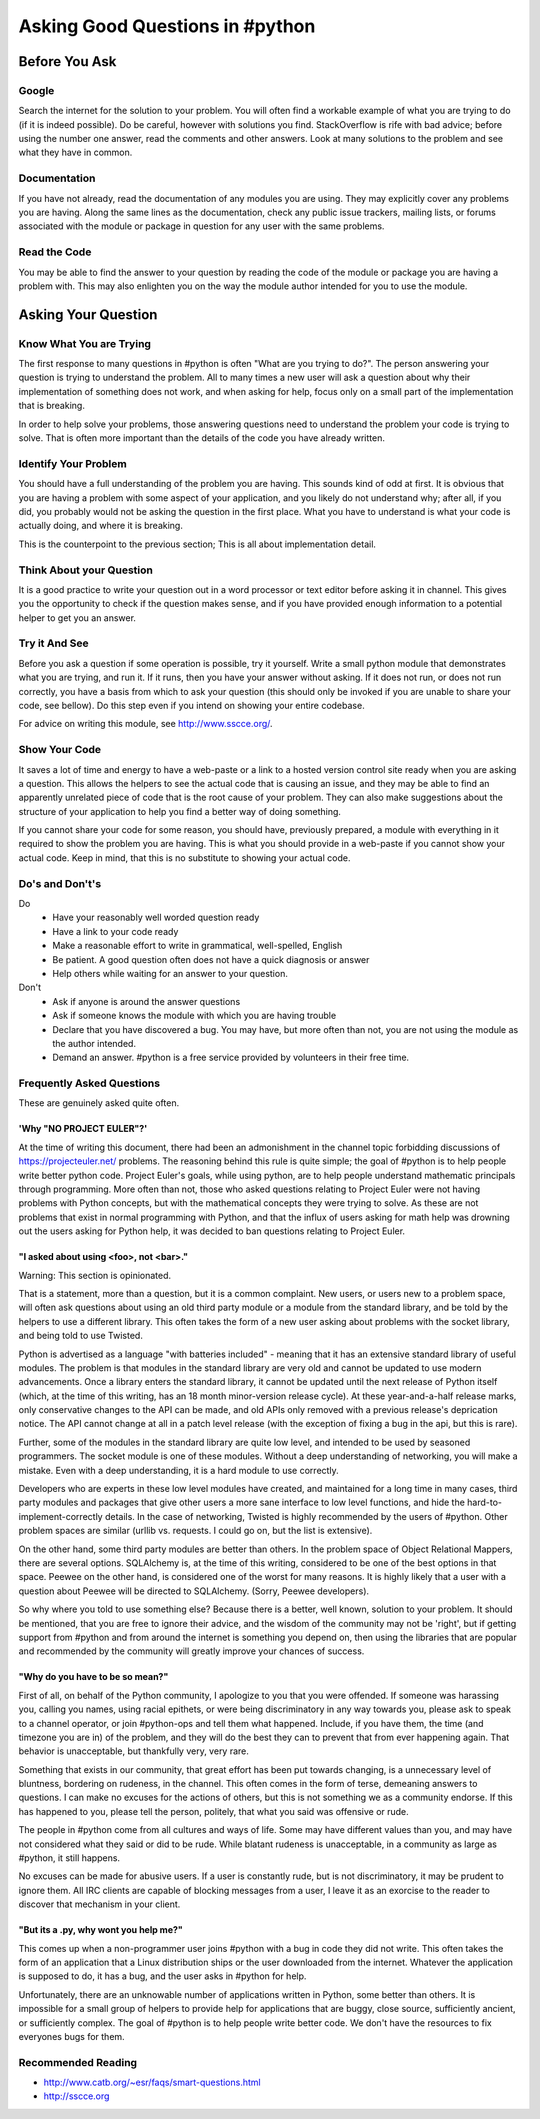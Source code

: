 Asking Good Questions in #python
================================

Before You Ask
--------------

Google
******

Search the internet for the solution to your problem.  You will often find a
workable example of what you are trying to do (if it is indeed possible).  Do
be careful, however with solutions you find.  StackOverflow is rife with bad
advice; before using the number one answer, read the comments and other
answers.  Look at many solutions to the problem and see what they have in
common.

Documentation
*************

If you have not already, read the documentation of any modules you are using.
They may explicitly cover any problems you are having.  Along the same lines as
the documentation, check any public issue trackers, mailing lists, or forums
associated with the module or package in question for any user with the same
problems.

Read the Code
*************

You may be able to find the answer to your question by reading the code of the
module or package you are having a problem with.  This may also enlighten you
on the way the module author intended for you to use the module.

Asking Your Question
--------------------

Know What You are Trying
************************

The first response to many questions in #python is often "What are you trying
to do?".  The person answering your question is trying to understand the
problem.  All to many times a new user will ask a question about why their
implementation of something does not work, and when asking for help, focus only
on a small part of the implementation that is breaking.

In order to help solve your problems, those answering questions need to
understand the problem your code is trying to solve.  That is often more
important than the details of the code you have already written.

Identify Your Problem
*********************

You should have a full understanding of the problem you are having.  This
sounds kind of odd at first.  It is obvious that you are having a problem with
some aspect of your application, and you likely do not understand why; after
all, if you did, you probably would not be asking the question in the first
place.  What you have to understand is what your code is actually doing, and
where it is breaking.

This is the counterpoint to the previous section;  This is all about
implementation detail.

Think About your Question
*************************

It is a good practice to write your question out in a word processor or text
editor before asking it in channel.  This gives you the opportunity to check if
the question makes sense, and if you have provided enough information to a
potential helper to get you an answer.

Try it And See
**************

Before you ask a question if some operation is possible, try it yourself.
Write a small python module that demonstrates what you are trying, and run it.
If it runs, then you have your answer without asking.  If it does not run, or
does not run correctly, you have a basis from which to ask your question (this
should only be invoked if you are unable to share your code, see bellow).  Do
this step even if you intend on showing your entire codebase.

For advice on writing this module, see http://www.sscce.org/.

Show Your Code
**************

It saves a lot of time and energy to have a web-paste or a link to a hosted
version control site ready when you are asking a question.  This allows the
helpers to see the actual code that is causing an issue, and they may be able
to find an apparently unrelated piece of code that is the root cause of your
problem.  They can also make suggestions about the structure of your
application to help you find a better way of doing something.

If you cannot share your code for some reason, you should have, previously
prepared, a module with everything in it required to show the problem you are
having.  This is what you should provide in a web-paste if you cannot show your
actual code.  Keep in mind, that this is no substitute to showing your actual
code.

Do's and Don't's
****************

Do
  - Have your reasonably well worded question ready
  - Have a link to your code ready
  - Make a reasonable effort to write in grammatical, well-spelled, English
  - Be patient.  A good question often does not have a quick diagnosis or
    answer
  - Help others while waiting for an answer to your question.

Don't
  - Ask if anyone is around the answer questions
  - Ask if someone knows the module with which you are having trouble
  - Declare that you have discovered a bug.  You may have, but more often than
    not, you are not using the module as the author intended.
  - Demand an answer.  #python is a free service provided by volunteers in
    their free time.

Frequently Asked Questions
**************************

These are genuinely asked quite often.

'Why "NO PROJECT EULER"?'
+++++++++++++++++++++++++

At the time of writing this document, there had been an admonishment in the
channel topic forbidding discussions of https://projecteuler.net/ problems.
The reasoning behind this rule is quite simple; the goal of #python is to help
people write better python code.  Project Euler's goals, while using python,
are to help people understand mathematic principals through programming.  More
often than not, those who asked questions relating to Project Euler were not
having problems with Python concepts, but with the mathematical concepts they
were trying to solve.  As these are not problems that exist in normal
programming with Python, and that the influx of users asking for math help was
drowning out the users asking for Python help, it was decided to ban questions
relating to Project Euler.

"I asked about using <foo>, not <bar>."
+++++++++++++++++++++++++++++++++++++++

Warning: This section is opinionated.

That is a statement, more than a question, but it is a common complaint.  New
users, or users new to a problem space, will often ask questions about using an
old third party module or a module from the standard library, and be told by
the helpers to use a different library.  This often takes the form of a new
user asking about problems with the socket library, and being told to use
Twisted.

Python is advertised as a language "with batteries included" - meaning that it
has an extensive standard library of useful modules.  The problem is that
modules in the standard library are very old and cannot be updated to use
modern advancements.  Once a library enters the standard library, it cannot be
updated until the next release of Python itself (which, at the time of this
writing, has an 18 month minor-version release cycle).  At these
year-and-a-half release marks, only conservative changes to the API can be
made, and old APIs only removed with a previous release's deprication notice.
The API cannot change at all in a patch level release (with the exception of
fixing a bug in the api, but this is rare).

Further, some of the modules in the standard library are quite low level, and
intended to be used by seasoned programmers.  The socket module is one of these
modules.  Without a deep understanding of networking, you will make a mistake.
Even with a deep understanding, it is a hard module to use correctly.

Developers who are experts in these low level modules have created, and
maintained for a long time in many cases, third party modules and packages that
give other users a more sane interface to low level functions, and hide the
hard-to-implement-correctly details.  In the case of networking, Twisted is
highly recommended by the users of #python.  Other problem spaces are similar
(urllib vs. requests.  I could go on, but the list is extensive).

On the other hand, some third party modules are better than others.  In the
problem space of Object Relational Mappers, there are several options.
SQLAlchemy is, at the time of this writing, considered to be one of the best
options in that space.  Peewee on the other hand, is considered one of the
worst for many reasons.  It is highly likely that a user with a question about
Peewee will be directed to SQLAlchemy.  (Sorry, Peewee developers).

So why where you told to use something else?  Because there is a better, well
known, solution to your problem.  It should be mentioned, that you are free to
ignore their advice, and the wisdom of the community may not be 'right', but if
getting support from #python and from around the internet is something you
depend on, then using the libraries that are popular and recommended by the
community will greatly improve your chances of success.

"Why do you have to be so mean?"
++++++++++++++++++++++++++++++++

First of all, on behalf of the Python community, I apologize to you that you
were offended.  If someone was harassing you, calling you names, using racial
epithets, or were being discriminatory in any way towards you, please ask to
speak to a channel operator, or join #python-ops and tell them what happened.
Include, if you have them, the time (and timezone you are in) of the problem,
and they will do the best they can to prevent that from ever happening again.
That behavior is unacceptable, but thankfully very, very rare.

Something that exists in our community, that great effort has been put towards
changing, is a unnecessary level of bluntness, bordering on rudeness, in the
channel.  This often comes in the form of terse, demeaning answers to
questions.  I can make no excuses for the actions of others, but this is not
something we as a community endorse.  If this has happened to you, please tell
the person, politely, that what you said was offensive or rude.

The people in #python come from all cultures and ways of life.  Some may have
different values than you, and may have not considered what they said or did to
be rude.  While blatant rudeness is unacceptable, in a community as large as
#python, it still happens.

No excuses can be made for abusive users.  If a user is constantly rude, but is
not discriminatory, it may be prudent to ignore them.  All IRC clients are
capable of blocking messages from a user, I leave it as an exorcise to the
reader to discover that mechanism in your client.

"But its a .py, why wont you help me?"
++++++++++++++++++++++++++++++++++++++

This comes up when a non-programmer user joins #python with a bug in code they
did not write.  This often takes the form of an application that a Linux
distribution ships or the user downloaded from the internet.  Whatever the
application is supposed to do, it has a bug, and the user asks in #python for
help.

Unfortunately, there are an unknowable number of applications written in
Python, some better than others.  It is impossible for a small group of helpers
to provide help for applications that are buggy, close source, sufficiently
ancient, or sufficiently complex.  The goal of #python is to help people write
better code.  We don't have the resources to fix everyones bugs for them.

Recommended Reading
*******************

- http://www.catb.org/~esr/faqs/smart-questions.html
- http://sscce.org
